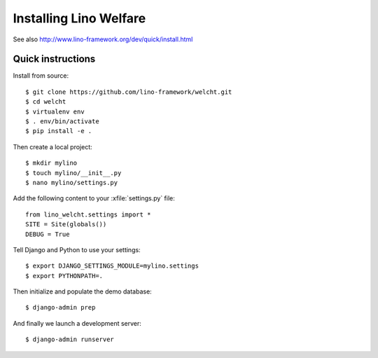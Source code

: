 .. _welcht.install:

=======================
Installing Lino Welfare
=======================

See also http://www.lino-framework.org/dev/quick/install.html

Quick instructions
==================

Install from source::

    $ git clone https://github.com/lino-framework/welcht.git
    $ cd welcht
    $ virtualenv env
    $ . env/bin/activate
    $ pip install -e .

Then create a local project::

    $ mkdir mylino
    $ touch mylino/__init__.py
    $ nano mylino/settings.py

Add the following content to your :xfile:`settings.py` file::

    from lino_welcht.settings import *
    SITE = Site(globals())
    DEBUG = True

Tell Django and Python to use your settings::

    $ export DJANGO_SETTINGS_MODULE=mylino.settings
    $ export PYTHONPATH=.

Then initialize and populate the demo database::

    $ django-admin prep

And finally we launch a development server::

    $ django-admin runserver



